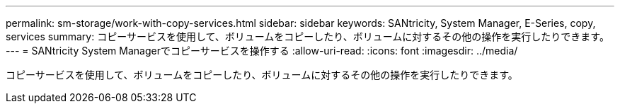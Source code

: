 ---
permalink: sm-storage/work-with-copy-services.html 
sidebar: sidebar 
keywords: SANtricity, System Manager, E-Series, copy, services 
summary: コピーサービスを使用して、ボリュームをコピーしたり、ボリュームに対するその他の操作を実行したりできます。 
---
= SANtricity System Managerでコピーサービスを操作する
:allow-uri-read: 
:icons: font
:imagesdir: ../media/


[role="lead"]
コピーサービスを使用して、ボリュームをコピーしたり、ボリュームに対するその他の操作を実行したりできます。
